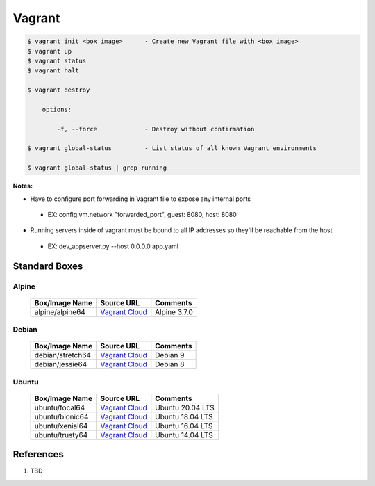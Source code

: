 .. _N6CPHoNb25:

=======================================
Vagrant
=======================================

.. code-block:: console

    $ vagrant init <box image>      - Create new Vagrant file with <box image>
    $ vagrant up
    $ vagrant status
    $ vagrant halt

    $ vagrant destroy

        options:

            -f, --force             - Destroy without confirmation

    $ vagrant global-status         - List status of all known Vagrant environments

    $ vagrant global-status | grep running


**Notes:**

* Have to configure port forwarding in Vagrant file to expose any internal ports
 * EX: config.vm.network "forwarded_port", guest: 8080, host: 8080

* Running servers inside of vagrant must be bound to all IP addresses so they'll be reachable from the host
 * EX: dev_appserver.py --host 0.0.0.0 app.yaml


Standard Boxes
=======================================

Alpine
---------------------------------------

 .. list-table::
    :header-rows: 1

    * - Box/Image Name
      - Source URL
      - Comments
    * - alpine/alpine64
      - `Vagrant Cloud <https://app.vagrantup.com/alpine/boxes/alpine64>`_
      - Alpine 3.7.0

Debian
---------------------------------------

 .. list-table::
    :header-rows: 1

    * - Box/Image Name
      - Source URL
      - Comments
    * - debian/stretch64
      - `Vagrant Cloud <https://app.vagrantup.com/debian/boxes/stretch64>`_
      - Debian 9
    * - debian/jessie64
      - `Vagrant Cloud <https://app.vagrantup.com/debian/boxes/jessie64>`_
      - Debian 8


Ubuntu
---------------------------------------

 .. list-table::
    :header-rows: 1

    * - Box/Image Name
      - Source URL
      - Comments
    * - ubuntu/focal64
      - `Vagrant Cloud <https://app.vagrantup.com/ubuntu/boxes/focal64>`_
      - Ubuntu 20.04 LTS
    * - ubuntu/bionic64
      - `Vagrant Cloud <https://app.vagrantup.com/ubuntu/boxes/bionic64>`_
      - Ubuntu 18.04 LTS
    * - ubuntu/xenial64
      - `Vagrant Cloud <https://app.vagrantup.com/ubuntu/boxes/xenial64>`_
      - Ubuntu 16.04 LTS
    * - ubuntu/trusty64
      - `Vagrant Cloud <https://app.vagrantup.com/ubuntu/boxes/trusty64>`_
      - Ubuntu 14.04 LTS



References
=======================================

#. TBD
